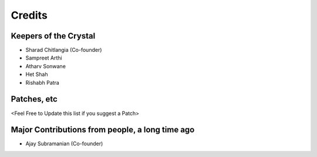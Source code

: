 =======
Credits
=======

Keepers of the Crystal
----------------------

* Sharad Chitlangia (Co-founder)
* Sampreet Arthi
* Atharv Sonwane
* Het Shah
* Rishabh Patra

Patches, etc
------------
<Feel Free to Update this list if you suggest a Patch>

Major Contributions from people, a long time ago
------------------------------------------------
* Ajay Subramanian (Co-founder)




